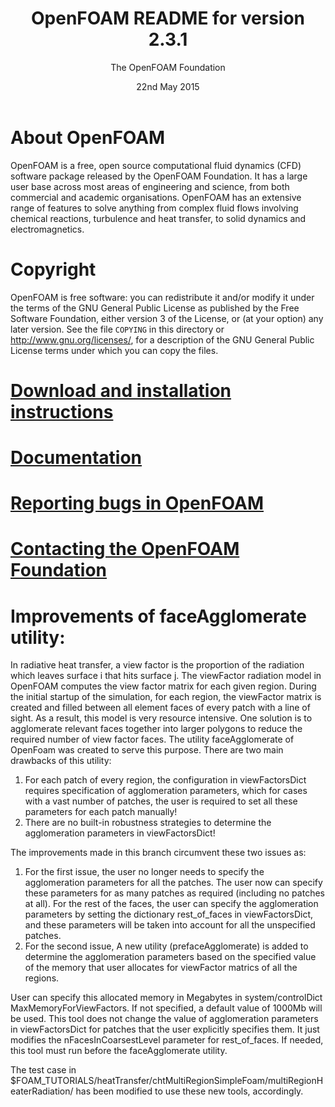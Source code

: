 #                            -*- mode: org; -*-
#
#+TITLE:            OpenFOAM README for version 2.3.1
#+AUTHOR:               The OpenFOAM Foundation
#+DATE:                      22nd May 2015
#+LINK:                  http://www.openfoam.org
#+OPTIONS: author:ahmad ^:{}
# Copyright (c) 2014-2015 OpenFOAM Foundation.

* About OpenFOAM
  OpenFOAM is a free, open source computational fluid dynamics (CFD) software
  package released by the OpenFOAM Foundation. It has a large user base across
  most areas of engineering and science, from both commercial and academic
  organisations. OpenFOAM has an extensive range of features to solve anything
  from complex fluid flows involving chemical reactions, turbulence and heat
  transfer, to solid dynamics and electromagnetics.

* Copyright
  OpenFOAM is free software: you can redistribute it and/or modify it under the
  terms of the GNU General Public License as published by the Free Software
  Foundation, either version 3 of the License, or (at your option) any later
  version.  See the file =COPYING= in this directory or
  [[http://www.gnu.org/licenses/]], for a description of the GNU General Public
  License terms under which you can copy the files.

* [[http://www.OpenFOAM.org/git.php][Download and installation instructions]]
* [[http://www.OpenFOAM.org/docs][Documentation]]
* [[http://www.OpenFOAM.org/bugs][Reporting bugs in OpenFOAM]]
* [[http://www.openfoam.org/contact][Contacting the OpenFOAM Foundation]]

* Improvements of faceAgglomerate utility:
  In radiative heat transfer, a view factor is the proportion of the radiation which leaves surface i that hits surface j. 
  The viewFactor radiation model in OpenFOAM computes the view factor matrix for each given region.
  During the initial startup of the simulation, for each region, the viewFactor matrix is created and filled between all element faces of every patch with a line of sight. As a result, this model is very resource intensive. 
  One solution is to agglomerate relevant faces together into larger polygons to reduce the required number of view factor faces.
  The utility faceAgglomerate of OpenFoam was created to serve this purpose. 
  There are two main drawbacks of this utility:
    1. For each patch of every region, the configuration in viewFactorsDict requires specification of agglomeration parameters, which for cases with a vast number of patches, the user is required to set all these parameters for each patch manually!
    2. There are no built-in robustness strategies to determine the agglomeration parameters in viewFactorsDict!
  
  The improvements made in this branch circumvent these two issues as: 
    1. For the first issue, the user no longer needs to specify the agglomeration parameters for all the patches. The user now can specify these parameters for as many patches as required (including no patches at all). For the rest of the faces, the user can specify the agglomeration parameters by setting the dictionary rest_of_faces in viewFactorsDict, and these parameters will be taken into account for all the unspecified patches. 
    2. For the second issue, A new utility (prefaceAgglomerate) is added to determine the agglomeration parameters based on the specified value of the memory that user allocates for viewFactor matrics of all the regions. 
    User can specify this allocated memory in Megabytes in system/controlDict MaxMemoryForViewFactors. If not specified, a default value of 1000Mb will be used. 
    This tool does not change the value of agglomeration parameters in viewFactorsDict for patches that the user explicitly specifies them. It just modifies the nFacesInCoarsestLevel parameter for rest_of_faces.
    If needed, this tool must run before the faceAgglomerate utility.
    
  The test case in $FOAM_TUTORIALS/heatTransfer/chtMultiRegionSimpleFoam/multiRegionHeaterRadiation/ has been modified to use these new tools, accordingly. 
  
